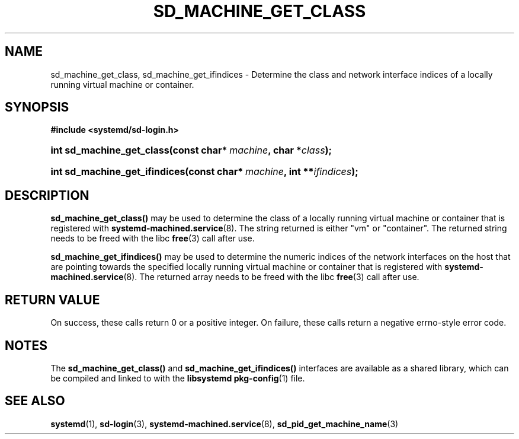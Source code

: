 '\" t
.TH "SD_MACHINE_GET_CLASS" "3" "" "systemd 218" "sd_machine_get_class"
.\" -----------------------------------------------------------------
.\" * Define some portability stuff
.\" -----------------------------------------------------------------
.\" ~~~~~~~~~~~~~~~~~~~~~~~~~~~~~~~~~~~~~~~~~~~~~~~~~~~~~~~~~~~~~~~~~
.\" http://bugs.debian.org/507673
.\" http://lists.gnu.org/archive/html/groff/2009-02/msg00013.html
.\" ~~~~~~~~~~~~~~~~~~~~~~~~~~~~~~~~~~~~~~~~~~~~~~~~~~~~~~~~~~~~~~~~~
.ie \n(.g .ds Aq \(aq
.el       .ds Aq '
.\" -----------------------------------------------------------------
.\" * set default formatting
.\" -----------------------------------------------------------------
.\" disable hyphenation
.nh
.\" disable justification (adjust text to left margin only)
.ad l
.\" -----------------------------------------------------------------
.\" * MAIN CONTENT STARTS HERE *
.\" -----------------------------------------------------------------
.SH "NAME"
sd_machine_get_class, sd_machine_get_ifindices \- Determine the class and network interface indices of a locally running virtual machine or container\&.
.SH "SYNOPSIS"
.sp
.ft B
.nf
#include <systemd/sd\-login\&.h>
.fi
.ft
.HP \w'int\ sd_machine_get_class('u
.BI "int sd_machine_get_class(const\ char*\ " "machine" ", char\ *" "class" ");"
.HP \w'int\ sd_machine_get_ifindices('u
.BI "int sd_machine_get_ifindices(const\ char*\ " "machine" ", int\ **" "ifindices" ");"
.SH "DESCRIPTION"
.PP
\fBsd_machine_get_class()\fR
may be used to determine the class of a locally running virtual machine or container that is registered with
\fBsystemd-machined.service\fR(8)\&. The string returned is either
"vm"
or
"container"\&. The returned string needs to be freed with the libc
\fBfree\fR(3)
call after use\&.
.PP
\fBsd_machine_get_ifindices()\fR
may be used to determine the numeric indices of the network interfaces on the host that are pointing towards the specified locally running virtual machine or container that is registered with
\fBsystemd-machined.service\fR(8)\&. The returned array needs to be freed with the libc
\fBfree\fR(3)
call after use\&.
.SH "RETURN VALUE"
.PP
On success, these calls return 0 or a positive integer\&. On failure, these calls return a negative errno\-style error code\&.
.SH "NOTES"
.PP
The
\fBsd_machine_get_class()\fR
and
\fBsd_machine_get_ifindices()\fR
interfaces are available as a shared library, which can be compiled and linked to with the
\fBlibsystemd\fR\ \&\fBpkg-config\fR(1)
file\&.
.SH "SEE ALSO"
.PP
\fBsystemd\fR(1),
\fBsd-login\fR(3),
\fBsystemd-machined.service\fR(8),
\fBsd_pid_get_machine_name\fR(3)
